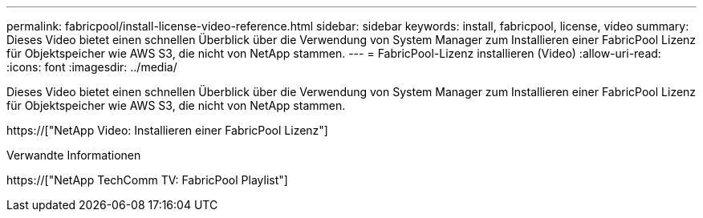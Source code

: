 ---
permalink: fabricpool/install-license-video-reference.html 
sidebar: sidebar 
keywords: install, fabricpool, license, video 
summary: Dieses Video bietet einen schnellen Überblick über die Verwendung von System Manager zum Installieren einer FabricPool Lizenz für Objektspeicher wie AWS S3, die nicht von NetApp stammen. 
---
= FabricPool-Lizenz installieren (Video)
:allow-uri-read: 
:icons: font
:imagesdir: ../media/


[role="lead"]
Dieses Video bietet einen schnellen Überblick über die Verwendung von System Manager zum Installieren einer FabricPool Lizenz für Objektspeicher wie AWS S3, die nicht von NetApp stammen.

https://["NetApp Video: Installieren einer FabricPool Lizenz"]

.Verwandte Informationen
https://["NetApp TechComm TV: FabricPool Playlist"]
